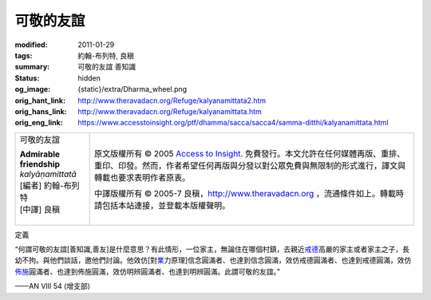 可敬的友誼
==========

:modified: 2011-01-29
:tags: 約翰-布列特, 良稹
:summary: 可敬的友誼 善知識
:status: hidden
:og_image: {static}/extra/Dharma_wheel.png
:orig_hant_link: http://www.theravadacn.org/Refuge/kalyanamittata2.htm
:orig_hans_link: http://www.theravadacn.org/Refuge/kalyanamittata.htm
:orig_eng_link: https://www.accesstoinsight.org/ptf/dhamma/sacca/sacca4/samma-ditthi/kalyanamittata.html


.. role:: small
   :class: is-size-7

.. role:: fake-title
   :class: is-size-2 has-text-weight-bold

.. role:: fake-title-2
   :class: is-size-3

.. list-table::
   :class: table is-bordered is-striped is-narrow stack-th-td-on-mobile
   :widths: auto

   * - .. container:: has-text-centered

          :fake-title:`可敬的友誼`

          | **Admirable friendship**
          | *kalyāṇamittatā*
          | [編者] 約翰-布列特
          | [中譯] 良稹
          |

     - .. container:: has-text-centered

          原文版權所有 © 2005 `Access to Insight`_. 免費發行。本文允許在任何媒體再版、重排、重印、印發。然而，作者希望任何再版與分發以對公眾免費與無限制的形式進行，譯文與轉載也要求表明作者原衷。

          中譯版權所有 © 2005-7 良稹，http://www.theravadacn.org ，流通條件如上。轉載時請包括本站連接，並登載本版權聲明。


定義

.. container:: notification

   “何謂可敬的友誼\ :small:`[善知識,善友]`\ 是什麼意思？有此情形，一位家主，無論住在哪個村鎮，去親近\ `戒德`_\ 高嚴的家主或者家主之子，長幼不拘。與他們談話，邀他們討論。他效仿[對\ `業`_\ 力原理]信念圓滿者、也達到信念圓滿，效仿戒德圓滿者、也達到戒德圓滿，效仿\ `佈施`_\ 圓滿者、也達到佈施圓滿，效仿明辨圓滿者、也達到明辨圓滿。此謂可敬的友誼。”

   .. container:: has-text-right

      ——AN VIII 54 (增支部)

.. _戒德: {filename}sila%zh-hant.rst
.. _業: http://www.theravadacn.org/Refuge/kamma2.htm
.. TODO: replace 善業惡業 link
.. _佈施: {filename}dana-caga%zh-hant.rst

.. _正志: {filename}samma-sankappo%zh-hant.rst
.. _正語: {filename}samma-vaca%zh-hant.rst
.. _正業: {filename}samma-kammanto%zh-hant.rst
.. _正命: {filename}samma-ajivo%zh-hant.rst
.. _正精進: {filename}samma-vayamo%zh-hant.rst
.. _正念: {filename}samma-sati%zh-hant.rst
.. _正定: {filename}samma-samadhi%zh-hant.rst
.. _苦: {filename}first-sacca-dukkha%zh-hant.rst
.. _苦因[集]: {filename}second-sacca-dukkha-samudaya%zh-hant.rst
.. _苦的止息: {filename}third-sacca-dukkha-cessation%zh-hant.rst
.. _苦的止息之道: {filename}fourth-sacca-dukkha-nirodha-gamini-patipada%zh-hant.rst

.. _Access to Insight: https://www.accesstoinsight.org/
